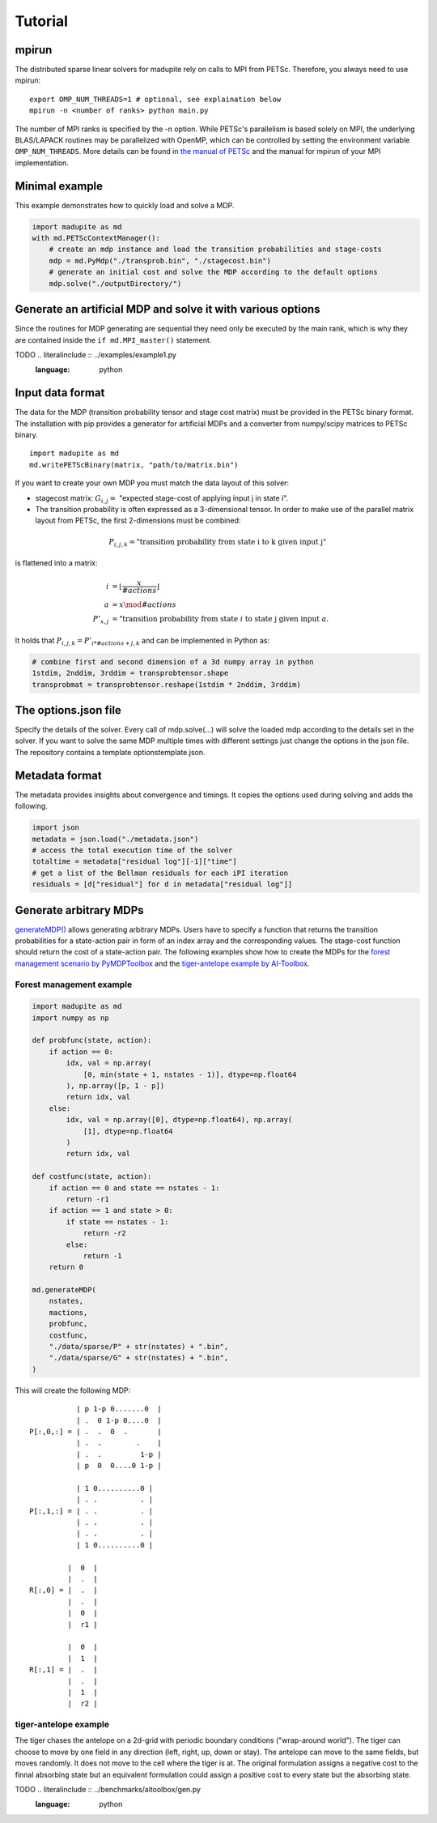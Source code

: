 Tutorial
===============
-----------
mpirun
-----------
The distributed sparse linear solvers for madupite rely on calls to MPI from PETSc. Therefore, you always need to use mpirun:

::

    export OMP_NUM_THREADS=1 # optional, see explaination below
    mpirun -n <number of ranks> python main.py

The number of MPI ranks is specified by the -n option. While PETSc's parallelism is based solely on MPI, the underlying BLAS/LAPACK routines may be parallelized with OpenMP, which can be controlled by setting the environment variable ``OMP_NUM_THREADS``. More details can be found in `the manual of PETSc <https://petsc.org/main/manual/blas-lapack/>`_ and the manual for mpirun of your MPI implementation.


---------------------------
Minimal example
---------------------------
This example demonstrates how to quickly load and solve a MDP.

.. code-block :: python

    import madupite as md
    with md.PETScContextManager():
        # create an mdp instance and load the transition probabilities and stage-costs
        mdp = md.PyMdp("./transprob.bin", "./stagecost.bin")
        # generate an initial cost and solve the MDP according to the default options
        mdp.solve("./outputDirectory/")

--------------------------------------------------------------
Generate an artificial MDP and solve it with various options
--------------------------------------------------------------
Since the routines for MDP generating are sequential they need only be executed by the main rank, which is why they are contained inside the ``if md.MPI_master()`` statement.


TODO .. literalinclude :: ../examples/example1.py
   :language: python


--------------------
Input data format
--------------------
The data for the MDP (transition probability tensor and stage cost matrix) must be provided in the PETSc binary format. The installation with pip provides a generator for artificial MDPs and a converter from numpy/scipy matrices to PETSc binary.

::

    import madupite as md
    md.writePETScBinary(matrix, "path/to/matrix.bin")

If you want to create your own MDP you must match the data layout of this solver:

- stagecost matrix: :math:`G_{i,j}=` "expected stage-cost of applying input j in state i".

- The transition probability is often expressed as a 3-dimensional tensor. In order to make use of the parallel matrix layout from PETSc, the first 2-dimensions must be combined:

.. math::

    P_{i,j,k}= \text{"transition probability from state i to k given input j"}

is flattened into a matrix:

.. math::

    i&=\left\lfloor\frac{x}{\# actions}\right\rfloor \\
    a&=x\mod \# actions \\
    P'_{x,j}&= \text{"transition probability from state } i \text{ to state j given input } a.

It holds that :math:`P_{i,j,k}=P'_{i*\#actions+j,k}` and can be implemented in Python as:

.. code-block :: python

    # combine first and second dimension of a 3d numpy array in python
    1stdim, 2nddim, 3rddim = transprobtensor.shape
    transprobmat = transprobtensor.reshape(1stdim * 2nddim, 3rddim)

------------------------
The options.json file
------------------------

Specify the details of the solver. Every call of mdp.solve(...) will solve the loaded mdp according to the details set in the solver. If you want to solve the same MDP multiple times with different settings just change the options in the json file. The repository contains a template optionstemplate.json.

.. jsonschema:: optionstemplate.json


--------------------
Metadata format
--------------------

The metadata provides insights about convergence and timings. It copies the options used during solving and adds the following.

.. jsonschema:: metadatatemplate.json

.. code-block :: python

    import json
    metadata = json.load("./metadata.json")
    # access the total execution time of the solver
    totaltime = metadata["residual log"][-1]["time"]
    # get a list of the Bellman residuals for each iPI iteration
    residuals = [d["residual"] for d in metadata["residual log"]]

--------------------------------------------------------------
Generate arbitrary MDPs
--------------------------------------------------------------
`generateMDP() <https://n.ethz.ch/~ppawlowsky/madupite/apiref.html#madupite.generateMDP>`_ allows generating arbitrary MDPs. Users have to specify a function that returns the transition probabilities for a state-action pair in form of an index array and the corresponding values. The stage-cost function should return the cost of a state-action pair. The following examples show how to create the MDPs for the `forest management scenario by PyMDPToolbox <https://pymdptoolbox.readthedocs.io/en/latest/api/example.html#mdptoolbox.example.forest>`_ and the `tiger-antelope example by AI-Toolbox <https://github.com/Svalorzen/AI-Toolbox/blob/master/examples/MDP/tiger_antelope.cpp>`_.

~~~~~~~~~~~~~~~~~~~~~~~~~~~~~~
Forest management example
~~~~~~~~~~~~~~~~~~~~~~~~~~~~~~


.. code-block :: python

    import madupite as md
    import numpy as np

    def probfunc(state, action):
        if action == 0:
            idx, val = np.array(
                [0, min(state + 1, nstates - 1)], dtype=np.float64
            ), np.array([p, 1 - p])
            return idx, val
        else:
            idx, val = np.array([0], dtype=np.float64), np.array(
                [1], dtype=np.float64
            )
            return idx, val

    def costfunc(state, action):
        if action == 0 and state == nstates - 1:
            return -r1
        if action == 1 and state > 0:
            if state == nstates - 1:
                return -r2
            else:
                return -1
        return 0

    md.generateMDP(
        nstates,
        mactions,
        probfunc,
        costfunc,
        "./data/sparse/P" + str(nstates) + ".bin",
        "./data/sparse/G" + str(nstates) + ".bin",
    )

This will create the following MDP::

                   | p 1-p 0.......0  |
                   | .  0 1-p 0....0  |
        P[:,0,:] = | .  .  0  .       |
                   | .  .        .    |
                   | .  .         1-p |
                   | p  0  0....0 1-p |

                   | 1 0..........0 |
                   | . .          . |
        P[:,1,:] = | . .          . |
                   | . .          . |
                   | . .          . |
                   | 1 0..........0 |

                 |  0  |
                 |  .  |
        R[:,0] = |  .  |
                 |  .  |
                 |  0  |
                 |  r1 |

                 |  0  |
                 |  1  |
        R[:,1] = |  .  |
                 |  .  |
                 |  1  |
                 |  r2 |

~~~~~~~~~~~~~~~~~~~~~~~~~~~~~~
tiger-antelope example
~~~~~~~~~~~~~~~~~~~~~~~~~~~~~~
The tiger chases the antelope on a 2d-grid with periodic boundary conditions ("wrap-around world"). The tiger can choose to move by one field in any direction (left, right, up, down or stay). The antelope can move to the same fields, but moves randomly. It does not move to the cell where the tiger is at. The original formulation assigns a negative cost to the finnal absorbing state but an equivalent formulation could assign a positive cost to every state but the absorbing state.

TODO .. literalinclude :: ../benchmarks/aitoolbox/gen.py
   :language: python
